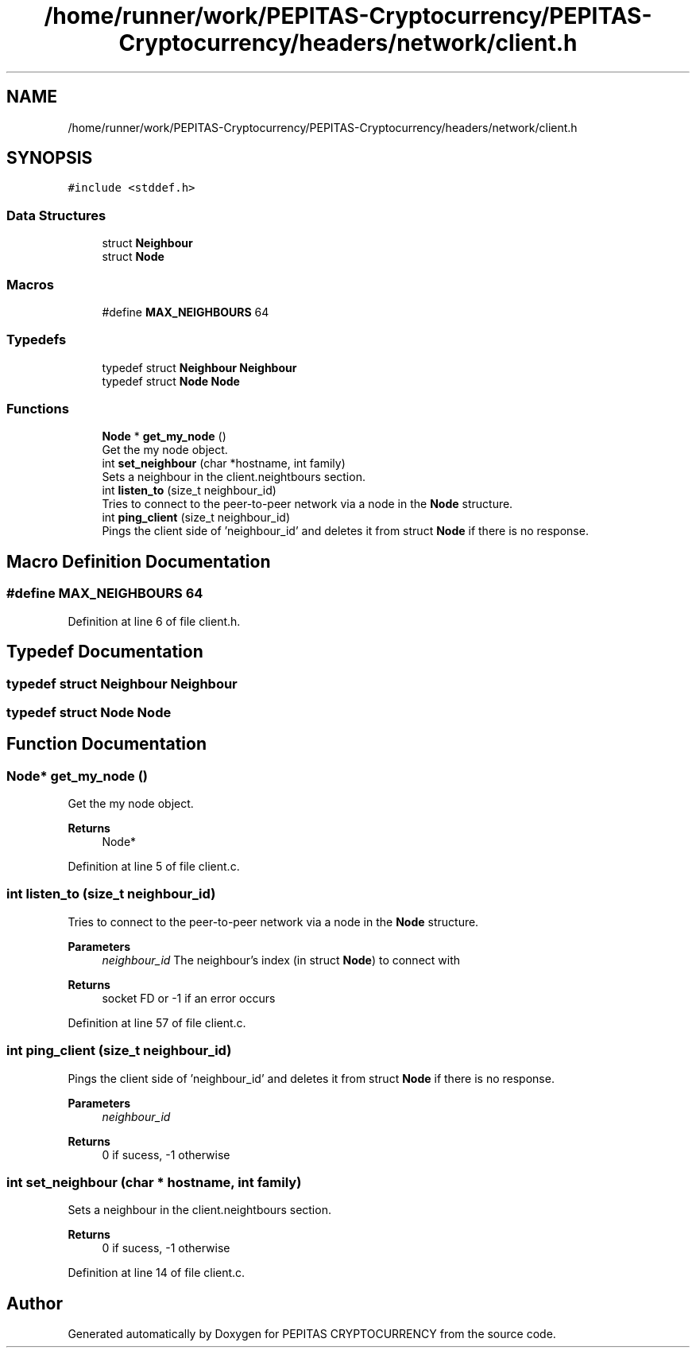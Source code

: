 .TH "/home/runner/work/PEPITAS-Cryptocurrency/PEPITAS-Cryptocurrency/headers/network/client.h" 3 "Sat Apr 10 2021" "PEPITAS CRYPTOCURRENCY" \" -*- nroff -*-
.ad l
.nh
.SH NAME
/home/runner/work/PEPITAS-Cryptocurrency/PEPITAS-Cryptocurrency/headers/network/client.h
.SH SYNOPSIS
.br
.PP
\fC#include <stddef\&.h>\fP
.br

.SS "Data Structures"

.in +1c
.ti -1c
.RI "struct \fBNeighbour\fP"
.br
.ti -1c
.RI "struct \fBNode\fP"
.br
.in -1c
.SS "Macros"

.in +1c
.ti -1c
.RI "#define \fBMAX_NEIGHBOURS\fP   64"
.br
.in -1c
.SS "Typedefs"

.in +1c
.ti -1c
.RI "typedef struct \fBNeighbour\fP \fBNeighbour\fP"
.br
.ti -1c
.RI "typedef struct \fBNode\fP \fBNode\fP"
.br
.in -1c
.SS "Functions"

.in +1c
.ti -1c
.RI "\fBNode\fP * \fBget_my_node\fP ()"
.br
.RI "Get the my node object\&. "
.ti -1c
.RI "int \fBset_neighbour\fP (char *hostname, int family)"
.br
.RI "Sets a neighbour in the client\&.neightbours section\&. "
.ti -1c
.RI "int \fBlisten_to\fP (size_t neighbour_id)"
.br
.RI "Tries to connect to the peer-to-peer network via a node in the \fBNode\fP structure\&. "
.ti -1c
.RI "int \fBping_client\fP (size_t neighbour_id)"
.br
.RI "Pings the client side of 'neighbour_id' and deletes it from struct \fBNode\fP if there is no response\&. "
.in -1c
.SH "Macro Definition Documentation"
.PP 
.SS "#define MAX_NEIGHBOURS   64"

.PP
Definition at line 6 of file client\&.h\&.
.SH "Typedef Documentation"
.PP 
.SS "typedef struct \fBNeighbour\fP \fBNeighbour\fP"

.SS "typedef struct \fBNode\fP \fBNode\fP"

.SH "Function Documentation"
.PP 
.SS "\fBNode\fP* get_my_node ()"

.PP
Get the my node object\&. 
.PP
\fBReturns\fP
.RS 4
Node* 
.RE
.PP

.PP
Definition at line 5 of file client\&.c\&.
.SS "int listen_to (size_t neighbour_id)"

.PP
Tries to connect to the peer-to-peer network via a node in the \fBNode\fP structure\&. 
.PP
\fBParameters\fP
.RS 4
\fIneighbour_id\fP The neighbour's index (in struct \fBNode\fP) to connect with 
.RE
.PP
\fBReturns\fP
.RS 4
socket FD or -1 if an error occurs 
.RE
.PP

.PP
Definition at line 57 of file client\&.c\&.
.SS "int ping_client (size_t neighbour_id)"

.PP
Pings the client side of 'neighbour_id' and deletes it from struct \fBNode\fP if there is no response\&. 
.PP
\fBParameters\fP
.RS 4
\fIneighbour_id\fP 
.RE
.PP
\fBReturns\fP
.RS 4
0 if sucess, -1 otherwise 
.RE
.PP

.SS "int set_neighbour (char * hostname, int family)"

.PP
Sets a neighbour in the client\&.neightbours section\&. 
.PP
\fBReturns\fP
.RS 4
0 if sucess, -1 otherwise 
.RE
.PP

.PP
Definition at line 14 of file client\&.c\&.
.SH "Author"
.PP 
Generated automatically by Doxygen for PEPITAS CRYPTOCURRENCY from the source code\&.

